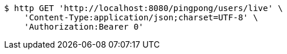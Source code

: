 [source,bash]
----
$ http GET 'http://localhost:8080/pingpong/users/live' \
    'Content-Type:application/json;charset=UTF-8' \
    'Authorization:Bearer 0'
----